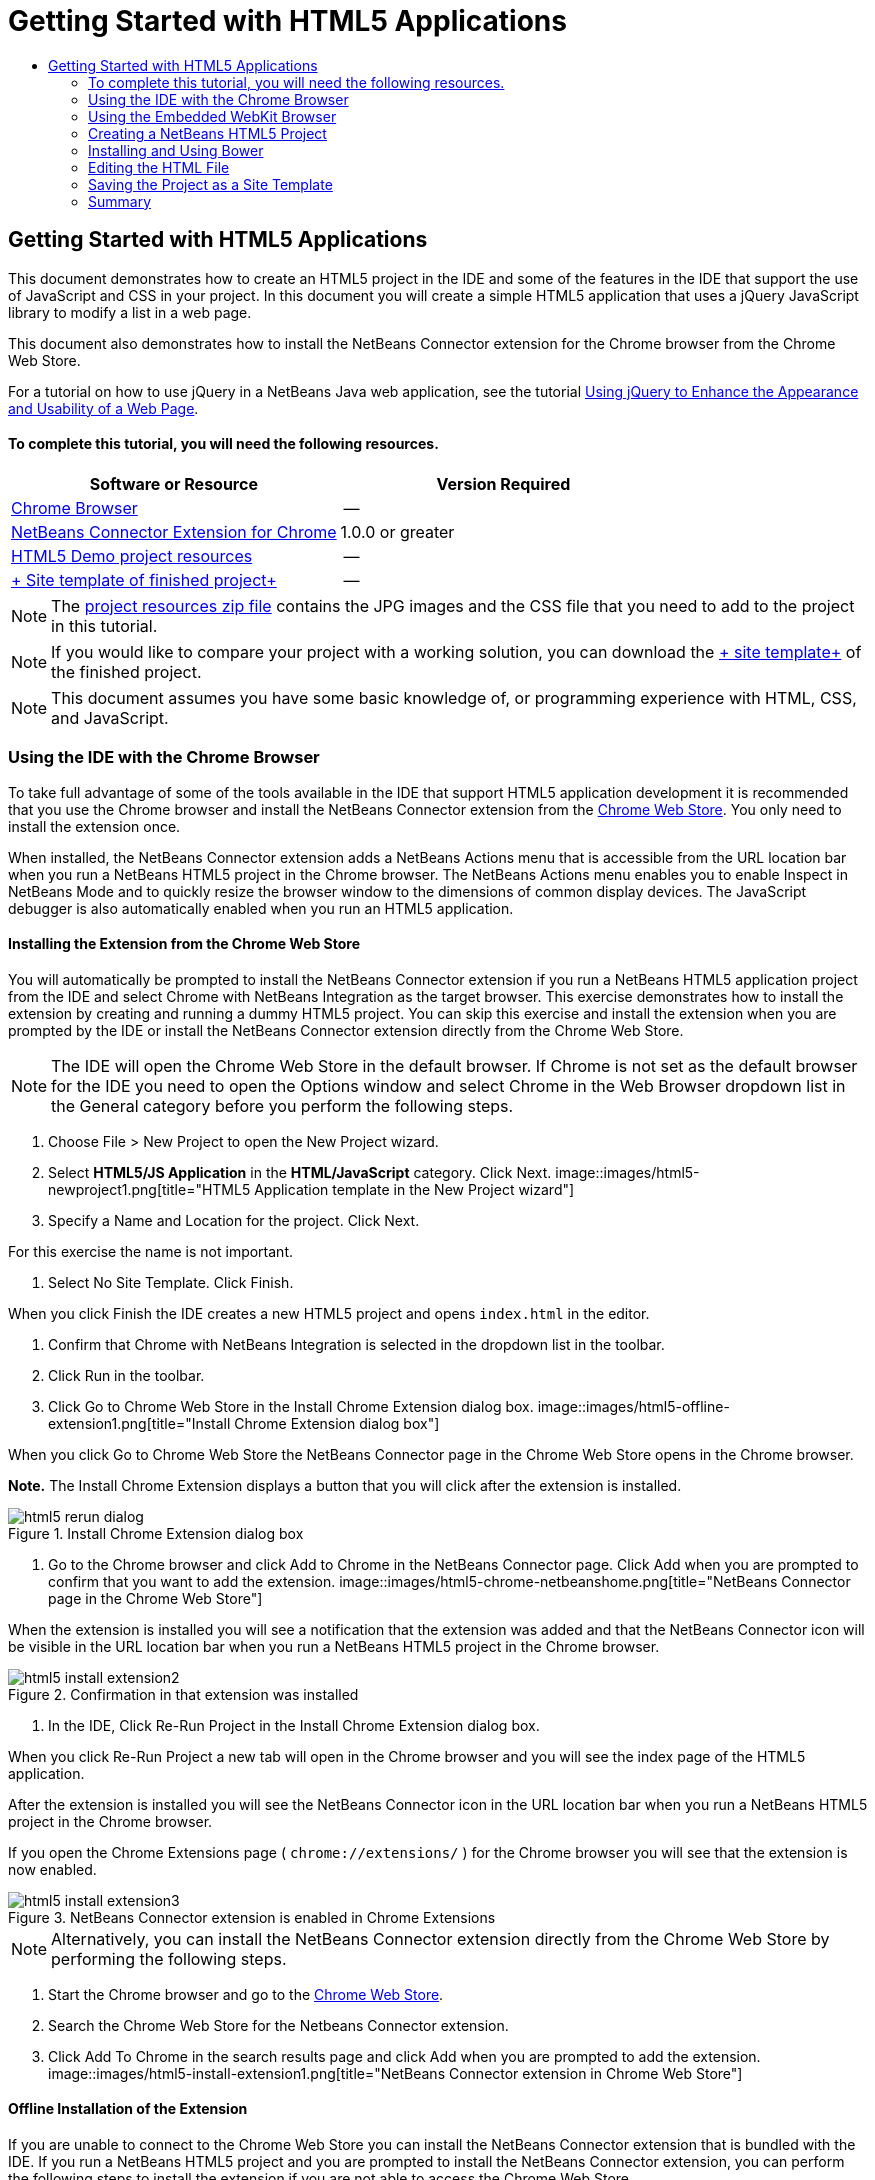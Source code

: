 // 
//     Licensed to the Apache Software Foundation (ASF) under one
//     or more contributor license agreements.  See the NOTICE file
//     distributed with this work for additional information
//     regarding copyright ownership.  The ASF licenses this file
//     to you under the Apache License, Version 2.0 (the
//     "License"); you may not use this file except in compliance
//     with the License.  You may obtain a copy of the License at
// 
//       http://www.apache.org/licenses/LICENSE-2.0
// 
//     Unless required by applicable law or agreed to in writing,
//     software distributed under the License is distributed on an
//     "AS IS" BASIS, WITHOUT WARRANTIES OR CONDITIONS OF ANY
//     KIND, either express or implied.  See the License for the
//     specific language governing permissions and limitations
//     under the License.
//

= Getting Started with HTML5 Applications
:jbake-type: tutorial
:jbake-tags: tutorials 
:jbake-status: published
:syntax: true
:source-highlighter: pygments
:toc: left
:toc-title:
:description: Getting Started with HTML5 Applications - Apache NetBeans
:keywords: Apache NetBeans, Tutorials, Getting Started with HTML5 Applications

== Getting Started with HTML5 Applications

This document demonstrates how to create an HTML5 project in the IDE and some of the features in the IDE that support the use of JavaScript and CSS in your project. In this document you will create a simple HTML5 application that uses a jQuery JavaScript library to modify a list in a web page.

This document also demonstrates how to install the NetBeans Connector extension for the Chrome browser from the Chrome Web Store.

For a tutorial on how to use jQuery in a NetBeans Java web application, see the tutorial link:../web/js-toolkits-jquery.html[+Using jQuery to Enhance the Appearance and Usability of a Web Page+].

==== To complete this tutorial, you will need the following resources.

|===
|Software or Resource |Version Required 

|link:http://www.google.com/chrome[+Chrome Browser+] |-- 

|link:https://chrome.google.com/webstore/detail/netbeans-connector/hafdlehgocfcodbgjnpecfajgkeejnaa?utm_source=chrome-ntp-icon[+NetBeans Connector Extension for Chrome+] |1.0.0 or greater 

|link:https://netbeans.org/projects/samples/downloads/download/Samples/Web%20Client/HTML5Demo-projectresources.zip[+HTML5 Demo project resources+] |-- 

|link:https://netbeans.org/projects/samples/downloads/download/Samples/Web%20Client/HTML5DemoSiteTemplate.zip[+ Site template of finished project+] |-- 
|===

NOTE: The link:https://netbeans.org/projects/samples/downloads/download/Samples/Web%20Client/HTML5Demo-projectresources.zip[+project resources zip file+] contains the JPG images and the CSS file that you need to add to the project in this tutorial.

NOTE: If you would like to compare your project with a working solution, you can download the link:https://netbeans.org/projects/samples/downloads/download/Samples/Web%20Client/HTML5DemoSiteTemplate.zip[+ site template+] of the finished project.

NOTE: This document assumes you have some basic knowledge of, or programming experience with HTML, CSS, and JavaScript.

=== Using the IDE with the Chrome Browser

To take full advantage of some of the tools available in the IDE that support HTML5 application development it is recommended that you use the Chrome browser and install the NetBeans Connector extension from the link:https://chrome.google.com/webstore/[+Chrome Web Store+]. You only need to install the extension once.

When installed, the NetBeans Connector extension adds a NetBeans Actions menu that is accessible from the URL location bar when you run a NetBeans HTML5 project in the Chrome browser. The NetBeans Actions menu enables you to enable Inspect in NetBeans Mode and to quickly resize the browser window to the dimensions of common display devices. The JavaScript debugger is also automatically enabled when you run an HTML5 application.

==== Installing the Extension from the Chrome Web Store

You will automatically be prompted to install the NetBeans Connector extension if you run a NetBeans HTML5 application project from the IDE and select Chrome with NetBeans Integration as the target browser. This exercise demonstrates how to install the extension by creating and running a dummy HTML5 project. You can skip this exercise and install the extension when you are prompted by the IDE or install the NetBeans Connector extension directly from the Chrome Web Store.

NOTE: The IDE will open the Chrome Web Store in the default browser. If Chrome is not set as the default browser for the IDE you need to open the Options window and select Chrome in the Web Browser dropdown list in the General category before you perform the following steps.

1. Choose File > New Project to open the New Project wizard.
2. Select *HTML5/JS Application* in the *HTML/JavaScript* category. Click Next.
image::images/html5-newproject1.png[title="HTML5 Application template in the New Project wizard"]
3. Specify a Name and Location for the project. Click Next.

For this exercise the name is not important.

4. Select No Site Template. Click Finish.

When you click Finish the IDE creates a new HTML5 project and opens  ``index.html``  in the editor.

5. Confirm that Chrome with NetBeans Integration is selected in the dropdown list in the toolbar.
6. Click Run in the toolbar.
7. Click Go to Chrome Web Store in the Install Chrome Extension dialog box.
image::images/html5-offline-extension1.png[title="Install Chrome Extension dialog box"]

When you click Go to Chrome Web Store the NetBeans Connector page in the Chrome Web Store opens in the Chrome browser.

*Note.* The Install Chrome Extension displays a button that you will click after the extension is installed.

image::images/html5-rerun-dialog.png[title="Install Chrome Extension dialog box"]
8. Go to the Chrome browser and click Add to Chrome in the NetBeans Connector page. Click Add when you are prompted to confirm that you want to add the extension.
image::images/html5-chrome-netbeanshome.png[title="NetBeans Connector page in the Chrome Web Store"]

When the extension is installed you will see a notification that the extension was added and that the NetBeans Connector icon will be visible in the URL location bar when you run a NetBeans HTML5 project in the Chrome browser.

image::images/html5-install-extension2.png[title="Confirmation in that extension was installed"]
9. In the IDE, Click Re-Run Project in the Install Chrome Extension dialog box.

When you click Re-Run Project a new tab will open in the Chrome browser and you will see the index page of the HTML5 application.

After the extension is installed you will see the NetBeans Connector icon in the URL location bar when you run a NetBeans HTML5 project in the Chrome browser.

If you open the Chrome Extensions page ( ``chrome://extensions/`` ) for the Chrome browser you will see that the extension is now enabled.

image::images/html5-install-extension3.png[title="NetBeans Connector extension is enabled in Chrome Extensions"]

NOTE: Alternatively, you can install the NetBeans Connector extension directly from the Chrome Web Store by performing the following steps.

1. Start the Chrome browser and go to the link:https://chrome.google.com/webstore/[+Chrome Web Store+].
2. Search the Chrome Web Store for the Netbeans Connector extension.
3. Click Add To Chrome in the search results page and click Add when you are prompted to add the extension. 
image::images/html5-install-extension1.png[title="NetBeans Connector extension in Chrome Web Store"]

==== Offline Installation of the Extension

If you are unable to connect to the Chrome Web Store you can install the NetBeans Connector extension that is bundled with the IDE. If you run a NetBeans HTML5 project and you are prompted to install the NetBeans Connector extension, you can perform the following steps to install the extension if you are not able to access the Chrome Web Store.

1. Click Not Connected in the Install Chrome Extension dialog box.
image::images/html5-offline-extension1.png[title="Install Chrome extension dialog box"]
2. Click *locate* in the dialog box to open the NetBeans IDE installation folder on your local system that contains the * ``netbeans-chrome-connector.crx`` * extension.
image::images/html5-offline-extension2.png[title="NetBeans Connector extension is enabled in Chrome Extensions"]
3. Open the Chrome extensions page ( ``chrome://extensions/`` ) in your Chrome browser.
image::images/html5-offline-extension3.png[title="NetBeans Connector extension is enabled in Chrome Extensions"]
4. Drag the  ``netbeans-chrome-connector.crx``  extension into the Extensions page in the browser and click Add to confirm that you want to add the extension.

After the extension is added you will see that the NetBeans Connector extension is added to the list of installed extensions.

5. Click *Yes, the plugin is installed now* in the Install Chrome Extension dialog box to open the NetBeans HTML5 project in the Chrome browser. You will see the NetBeans Connector icon in the location bar of the browser tab.

=== Using the Embedded WebKit Browser

It is recommended that you run your HTML5 applications in the Chrome browser with the NetBeans Connector extension installed when you are developing the application. The *Chrome with NetBeans Integration* option is selected by default as the run target when you create an HTML5 application. However, it is also possible to run your HTML5 application in the Embedded WebKit Browser that is bundled with the IDE.

When you run the HTML5 application in the Embedded WebKit Browser the IDE opens the Web Browser window in the IDE. The Embedded WebKit Browser supports many of the features that are enabled in the Chrome browser when the NetBeans Connector extension is installed, including Inspect mode, various screen size options and JavaScript debugging.

NOTE: When you choose Window > Web > Web Browser in the main menu the IDE opens the browser that is specified as the Web Browser in the Options window.

Perform the following steps to run an HTML5 application in the Embedded WebKit Browser.

1. Select Embedded WebKit Browser in the dropdown list in the toolbar.
image::images/html5-embedded1.png[title="List of target browsers for HTML5 applications in the dropdown list in the toolbar"]
2. Click Run in the toolbar or right-click the project node in the Projects window and choose Run.

When you run application the Web Browser window opens in the IDE.

image::images/html5-embedded2.png[title="Embedded WebKit Browser window"]

You can click the icons in the toolbar of the Web Browser tab to enable Inspect mode and to quickly switch between different display sizes.

=== Creating a NetBeans HTML5 Project

In this exercise you will use the New Project wizard in the IDE to create a new HTML5 project. For this tutorial you will create a very basic HTML5 project that only has an  ``index.html``  file. In the wizard you will also select some jQuery JavaScript libraries that you want to use in the project.

1. Select File > New Project (Ctrl-Shift-N; ⌘-Shift-N on Mac) in the main menu to open the New Project wizard.
2. Select the *HTML5/JavaScript* category and then select *HTML5/JS Application*. Click Next.
image::images/html5-newproject1.png[title="HTML5 Application template in the New Project wizard"]
3. Type *HTML5Demo* for the Project Name and specify the directory on your computer where you want save the project. Click Next.
4. In Step 3. Site Template, select No Site Template. Click Next.
image::images/html5-newproject2.png[title="Site Templates panel in the New HTML5 Application wizard"]

When you select the No Site Template option the wizard generates a basic empty NetBeans HTML5 project. If you click Finish now the project will only contain a Site Root folder and an  ``index.html``  file in the Site Root folder.

The Site Template page of the wizard enables you to select from a list of popular online templates for HTML5 projects or to specify the location of a  ``.zip``  archive of a site template. You can type the URL of the  ``.zip``  archive or click Browse to specify a location on your local system. When you create a project based on a site template the files, libraries and the structure of the project are determined by the template.

NOTE: You must be online to create a project that is based on one of the online templates in the list.

5. In Step 4. Tools, select only "Bower", which is the standard HTML5 dependency management tool that you can use via the IDE.
image::images/html5-newproject3.png[title="Tools panel in the New HTML5 Application wizard"]
6. Click *Finish* to complete the wizard.

When you click Finish the IDE creates the project and displays a node for the project in the Projects window and opens the  ``index.html``  file in the editor.

image::images/html5-projectswindow1.png[title="JavaScript Libraries panel in the New HTML5 Application wizard"]

You can now test that your project displays correctly in the Chrome browser.

7. Confirm that Chrome with NetBeans Connector integration is selected in the browser dropdown table in the toolbar. 
image::images/html5-js-selectbrowser.png[title="Browser selected in dropdown list in toolbar"]
8. Right-click the project node in the Projects window and choose Run.

When you choose Run the IDE opens a tab in the Chrome browser and displays the default  ``index.html``  page of the application. The Browser DOM window opens in the IDE and displays the DOM tree of the page that is open in the browser.

image::images/html5-runproject.png[title="Application in the Chrome browser tab"]

You will notice that there is a yellow bar in the browser tab that notifies you that the NetBeans Connector is debugging the tab. The IDE and the browser are connected and are able to communicate with each other when the yellow bar is visible. When you launch an HTML5 application from the IDE the JavaScript debugger is automatically enabled. When you save changes to a file or make changes to a CSS style sheet you do not need to reload the page because the browser window is automatically updated to display the changes.

If you close the yellow bar or click Cancel you will break the connection between the IDE and the browser. If you break the connection you will need to run the HTML5 application from the IDE again.

You will also notice that the NetBeans icon is visible in the URL location field of the browser. You can click the icon to open a menu that provides various options for changing the display size of the browser and for enabling the Inspect in NetBeans mode.

image::images/html5-runproject2.png[title="NetBeans menu in the Chrome browser tab"]

If you select one of the default devices in the menu the browser window will resize to the dimensions of the device. This enables you to see how the application will look on the selected device. HTML5 applications are usually designed to respond to the size of the screen of the device on which they are viewed. You can use JavaScript and CSS rules that respond to the screen size and modify how the application is displayed so that the layout is optimized for the device.

=== Installing and Using Bower

In this exercise you will set up Bower (link:http://bower.io[+bower.io+]) and use it to download the JavaScript libraries that you'll use in the sections that follow.

1. Right-click the project and choose Properties.
image::images/html5-bower-1.png[title="bower1"]
2. If Bower has not been installed, you will see the tab below. Click Configure Bower. If Bower has been installed, skip to step 5 below.
image::images/html5-bower-2.png[title="bower2"]
3. Click the Install Bower link and go through the steps required for setting up Bower. To use Bower, you will also need Node, NPM, and Git. All these are standard tools used in the JavaScript ecosystem. Familiarize yourself with them if needed before continuining.
image::images/html5-bower-3.png[title="bower3"]
4. Specify the location of the Bower installation. Click Apply.
image::images/html5-bower-4.png[title="bower4"]
5. Back in the Bower tab, search for the  ``jquery``  and  ``jqueryui``  JavaScript libraries. By default the libraries are created in the  ``public_html/bower_components``  folder of the project. Change the  ``.bowerrc``  file in your project, if you want the libraries to be installed in a different folder.

You can use the text field in the panel to filter the list of JavaScript libraries. For example, type *jq* in the field to help you find the  ``jquery``  libraries. You can Ctrl-click the names of the libraries to select multiple libraries.

image::images/html5-bower-5.png[title="bower5"]

NOTE: You can click on the library version number in the Version column to open a popup window that enables you to select older versions of the library. By default the wizard displays the most recent version.

NOTE: For this tutorial, choose the latest version of the libraries.

When you have completed this step, you should see the below.

image::images/html5-bower-6.png[title="bower6"]
6. Click OK and Bower will download the JavaScript libraries and, once the process is complete, you should see them in the Projects window.
image::images/html5-bower-7.png[title="bower7"]

=== Editing the HTML File

In this exercise you will add the project resources to the project and edit the  ``index.html``  file to add links to the resources and add some CSS rules. You will see how a few simple CSS selectors when combined with JavaScript can significantly change how a page is displayed in a browser.

1. Download the link:https://netbeans.org/projects/samples/downloads/download/Samples/Web%20Client/HTML5Demo-projectresources.zip[+project resources+] archive and extract the contents.

The ZIP archive contains two folders with files that you need to add to the project:  ``pix``  and  ``css`` .

2. Copy the  ``pix``  and  ``css``  folders into the Site Root folder.

*Note.* If you are looking at the directory structure of the project, you need to copy the folders into the  ``public_html``  folder.

image::images/html5-fileswindow.png[title="NetBeans menu in the Chrome browser tab"]
3. Open `index.html` in the editor (if it is not already open).
4. In the editor, add references to the JavaScript libraries that you added when you created the project by adding the following code (in bold) between the opening and closing  ``<head>``  tags.

[source,xml]
----

<html>
  <head>
    <title></title>
    <meta charset=UTF-8">
    <meta name="viewport" content="width=device-width">
    *<script type="text/javascript" src="bower_components/jquery/dist/jquery.js"></script>
    <script type="text/javascript" src="bower_components/jquery-ui/jquery-ui.js"></script>*
  </head>
  <body>
    TODO write content
  </body>
</html>
----

You can use the code completion in the editor to help you.

image::images/html5-editor1.png[title="Code completion in the editor"]
5. Remove the default '`TODO write content`' comment and type the following code between the  ``body``  tags.

[source,html]
----

    <body>
        <div>

            <h3><a href="#">Mary Adams</a></h3>
            <div>
                <img src="pix/maryadams.jpg" alt="Mary Adams">
                <ul>
                    <li><h4>Vice President</h4></li>
                    <li><b>phone:</b> x8234</li>
                    <li><b>office:</b> 102 Bldg 1</li>
                    <li><b>email:</b> m.adams@company.com</li>
                </ul>
                <br clear="all">
            </div>

            <h3><a href="#">John Matthews</a></h3>
            <div>
                <img src="pix/johnmatthews.jpg" alt="John Matthews">
                <ul>
                    <li><h4>Middle Manager</h4></li>
                    <li><b>phone:</b> x3082</li>
                    <li><b>office:</b> 307 Bldg 1</li>
                    <li><b>email:</b> j.matthews@company.com</li>
                </ul>
                <br clear="all">
            </div>

            <h3><a href="#">Sam Jackson</a></h3>
            <div>
                <img src="pix/samjackson.jpg" alt="Sam Jackson">
                <ul>
                    <li><h4>Deputy Assistant</h4></li>
                    <li><b>phone:</b> x3494</li>
                    <li><b>office:</b> 457 Bldg 2</li>
                    <li><b>email:</b> s.jackson@company.com</li>
                </ul>
                <br clear="all">
            </div>

            <h3><a href="#">Jennifer Brooks</a></h3>
            <div>
                <img src="pix/jeniferapplethwaite.jpg" alt="Jenifer Applethwaite">
                <ul>
                    <li><h4>Senior Technician</h4></li>
                    <li><b>phone:</b> x9430</li>
                    <li><b>office:</b> 327 Bldg 2</li>
                    <li><b>email:</b> j.brooks@company.com</li>
                </ul>
                <br clear="all">
            </div>
        </div>
    </body>
----
6. Save your changes.

When you save your changes the page automatically reloads in the browser and the page should look similar to the following image.

image::images/html5-runproject3.png[title="Reloaded page in in the Chrome browser tab"]
7. Type the following inline CSS rules between the  ``<head>``  tags in the file.

[source,xml]
----

<style type="text/css">
    ul {list-style-type: none}
    img {
        margin-right: 20px; 
        float:left; 
        border: 1px solid;
    }
</style>
----

Press Ctrl-Space to use the code completion in the editor when you add the CSS rules.

image::images/html5-editor2.png[title="Code completion of CSS rules in the editor"]

If you open the Browser DOM window you can see the current structure of the page.

image::images/dom-browser.png[title="Browser DOM window showing DOM tree"]
8. Add the following link to the style sheet (in *bold*) between the `<head>` tags.

[source,xml]
----

<head>
...
    <script type="text/javascript" src="bower_components/jquery-ui/jquery-ui.js"></script>
    *<link type="text/css" rel="stylesheet" href="css/basecss.css">*
...
</head>
----

The  ``basecss.css``  style sheet is based on some of the CSS rules that are defined in the custom CSS style sheet in the jQuery "UI lightness" theme.

You can open the  ``basecss.css``  style sheet in the editor and modify the style sheet to add the CSS rules that you added in the previous step or create a new style sheet for the CSS rules.

9. Add the following code between the  ``<head>``  tags to run a jQuery script when the elements in the page are loaded.

[source,xml]
----

    *<script type="text/javascript">
        $(document).ready(function() {

        });
    </script>*
</head>
----

jQuery works by connecting dynamically-applied JavaScript attributes and behaviors to elements of the DOM (Document Object Model). The jQuery instructions that are used in this example must be executed only after all of the elements of the DOM have been loaded by the browser. This is important because jQuery behaviors connect to elements of the DOM, and these elements must be available to jQuery in order to get the results we expect. jQuery takes care of this for us through its built-in `(document).ready` function, which follows the jQuery object, represented by `$`.

You can also use the following abbreviated version of this function.


[source,java]
----

$(function(){

});
----

The instructions for jQuery take the form of a JavaScript method, with an optional object literal representing an array of parameters, and must be placed between the curly braces `{}` inside the `(document).ready` function in order to execute only at the proper time, which is after the DOM has completely loaded.

10. Add the following code (in bold) inside the `(document).ready` function, between the braces `{}`.

[source,xml]
----

    <script type="text/javascript">
        $(document).ready(function() {
            *$("#infolist").accordion({
                autoHeight: false
            });*
        });
    </script>
</head>
----

This code will invoke the link:http://jqueryui.com/demos/accordion/[+jQuery accordion widget+] script that is included in the link:http://jqueryui.com/[+jQuery UI library+]. The accordion script will modify the elements within the DOM object that is identified as  ``infolist`` . In this code, `#infolist` is a CSS selector connected to a unique DOM element that has an `id` attribute with the value `infolist`. It is connected using typical JavaScript dot notation ('`.`') to the jQuery instruction that uses the `accordion()` method to display this element.

In the next step you will identify an element in the page as  ``infolist`` .

NOTE: You also specified '`autoHeight: false`' in the above snippet. This prevents the accordion widget from setting the height of each panel based on the highest content part contained within the markup. For more information, consult the link:http://docs.jquery.com/UI/Accordion[+accordion API documentation+].

The  ``<head>``  section of the `index.html` file should look as follows.


[source,xml]
----

<html>
    <head>
        <title></title>
        <meta charset="UTF-8">        
        <meta name="viewport" content="width=device-width">
        <script type="text/javascript" src="bower_components/jquery/dist/jquery.js"></script>
        <script type="text/javascript" src="bower_components/jquery-ui/jquery-ui.js"></script>
        <link type="text/css" rel="stylesheet" href="css/basecss.css">

        <style type="text/css">
            ul {list-style-type: none}
            img {
                margin-right: 20px; 
                float:left; 
                border: 1px solid;
            }
        </style>
        <script type="text/javascript">
            $(document).ready(function() {
                $("#infolist").accordion({
                    autoHeight: false
                });
            });
        </script>
    </head>
----

You can tidy up your code by right-clicking in the editor and choosing Format.

11. Modify the  ``<div>``  element that encloses the page contents by adding the following `id` selector and value (in bold).

[source,html]
----

<body>
    <div *id="infolist"*>
            
----

This `<div>` element encloses the contents of the page (the four sets of `<h3>` tags and `<div>` tags that you added earlier in the tutorial).

You can add the selector to the element in the Edit CSS Rules dialog box. To open the Edit CSS Rules dialog box, right-click in the  ``<div>``  tag in the editor and choose Edit CSS Rules in the popup menu. Alternatively, if the insert cursor is in the  ``<div>``  tag in the editor you can click the Edit CSS Rules button (image::images/newcssrule.png[title="Code completion in the editor"]) in the CSS Styles window (Window > Web > CSS Styles).

image::images/html5-cssstyles.png[title="CSS Styles window"]

In the CSS Rules dialog box, select  ``id``  as the Selector Type and type *infolist* as the Selector. Confirm that Apply Changes to the Element is selected.

image::images/html5-cssrules.png[title="Edit CSS Rules dialog box"]

When you click OK in the dialog box a CSS rule for the  ``infolist``  selector is automatically added to the  ``basecss.css``  style sheet.

12. Save your changes to  ``index.html``  (Ctrl-S; ⌘-S on Mac).

When you save your changes the page in the web browser reloads automatically. You can see that the layout of the page has changed and that the page now uses the CSS style rules that are defined in the  ``basecss.css``  style sheet. One of the lists below the  ``<h3>``  is open but the others are now collapsed. You can click an  ``<h3>``  element to expand the list.

image::images/html5-runproject5.png[title="The final project loaded in the browser"]

The jQuery accordion function now modifies all the page elements that are contained in the  ``infolist``  DOM object. In the Navigator window you can see the structure of the HTML file and that the  ``div``  element that is identified by  ``id=infolist`` .

image::images/navigator3.png[title="Browser DOM window"]

You can right-click on an element in the Navigator window and choose Go To Source to quickly navigate to the location of that element in the source file.

In the Browser DOM window you can see the DOM elements in the page that is rendered in the browser and the JQuery styles that are applied to the elements.

image::images/dom-browser3.png[title="Browser DOM window"]

When Inspect in NetBeans Mode is enabled in the browser, when you select an element in the browser window the element is highlighted in the Browser DOM window.


[[template]]
=== Saving the Project as a Site Template

You can save your project as a site template that you can use as a template to create other HTML5 sites that are based on the project. The site template can include JavaScript libraries, CSS files, images and templates for HTML files. The IDE provides a wizard to help you select the files that you want to include in the site template.

1. Right-click the project in the Projects window and choose Save as Template in the popup menu.
2. Type *HTML5DemoSiteTemplate* in the Name field and specify the location where you want to save the template.
3. Confirm that all the files are selected. Click Finish.

If you expand the nodes in the tree in the dialog box you can see the files that will be included in the site template.

image::images/html5-sitetemplate.png[title="Create Site Template dialog box"]

You can see that the site template will include the  ``index.html``  file, the CSS style sheet, the images used in the project, though not the JavaScript libraries since Bower can be used by anyone using the template to manage the libraries. The site template can also include any configuration files and tests.

When you click Finish the IDE will generate the site template as a  ``.zip``  archive.

When you want to create a project that is based on the site template you specify the location of the  ``.zip``  archive in the Site Template panel of the New Project wizard.


[[summary]]
=== Summary

In this tutorial you have learned how to create an empty HTML5 project that uses a couple jQuery JavaScript libraries. You also learned how to install the NetBeans Connector extension for the Chrome browser and run the HTML5 project in the browser. When you edited the  ``index.html``  file you saw that the IDE provides some tools that can help you to edit HTML and CSS files.
